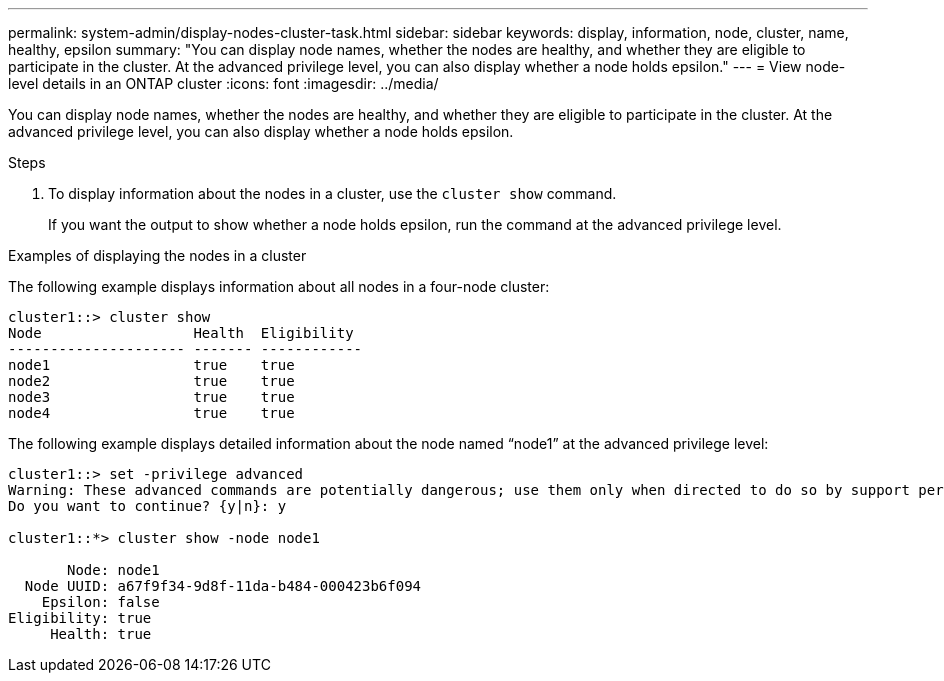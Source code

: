 ---
permalink: system-admin/display-nodes-cluster-task.html
sidebar: sidebar
keywords: display, information, node, cluster, name, healthy, epsilon
summary: "You can display node names, whether the nodes are healthy, and whether they are eligible to participate in the cluster. At the advanced privilege level, you can also display whether a node holds epsilon."
---
= View node-level details in an ONTAP cluster
:icons: font
:imagesdir: ../media/

[.lead]
You can display node names, whether the nodes are healthy, and whether they are eligible to participate in the cluster. At the advanced privilege level, you can also display whether a node holds epsilon.

.Steps

. To display information about the nodes in a cluster, use the `cluster show` command.
+
If you want the output to show whether a node holds epsilon, run the command at the advanced privilege level.

.Examples of displaying the nodes in a cluster

The following example displays information about all nodes in a four-node cluster:

----

cluster1::> cluster show
Node                  Health  Eligibility
--------------------- ------- ------------
node1                 true    true
node2                 true    true
node3                 true    true
node4                 true    true
----

The following example displays detailed information about the node named "`node1`" at the advanced privilege level:

----

cluster1::> set -privilege advanced
Warning: These advanced commands are potentially dangerous; use them only when directed to do so by support personnel.
Do you want to continue? {y|n}: y

cluster1::*> cluster show -node node1

       Node: node1
  Node UUID: a67f9f34-9d8f-11da-b484-000423b6f094
    Epsilon: false
Eligibility: true
     Health: true
----
